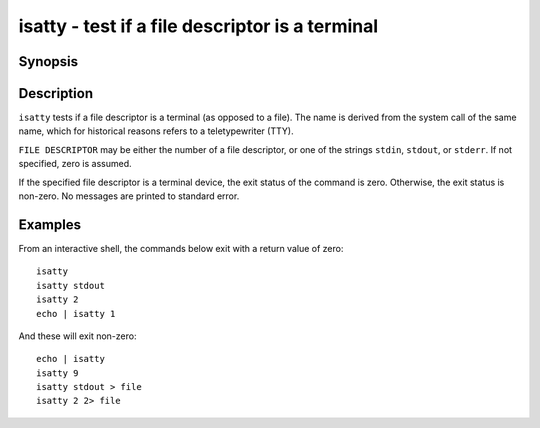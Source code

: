 .. _cmd-isatty:

isatty - test if a file descriptor is a terminal
================================================

Synopsis
--------

.. synopsis::

    isatty [FILE DESCRIPTOR]

Description
-----------

``isatty`` tests if a file descriptor is a terminal (as opposed to a file). The name is derived from the system call of the same name, which for historical reasons refers to a teletypewriter (TTY).

``FILE DESCRIPTOR`` may be either the number of a file descriptor, or one of the strings ``stdin``, ``stdout``, or ``stderr``. If not specified, zero is assumed.

If the specified file descriptor is a terminal device, the exit status of the command is zero. Otherwise, the exit status is non-zero. No messages are printed to standard error.


Examples
--------

From an interactive shell, the commands below exit with a return value of zero::

    isatty
    isatty stdout
    isatty 2
    echo | isatty 1


And these will exit non-zero::

    echo | isatty
    isatty 9
    isatty stdout > file
    isatty 2 2> file

